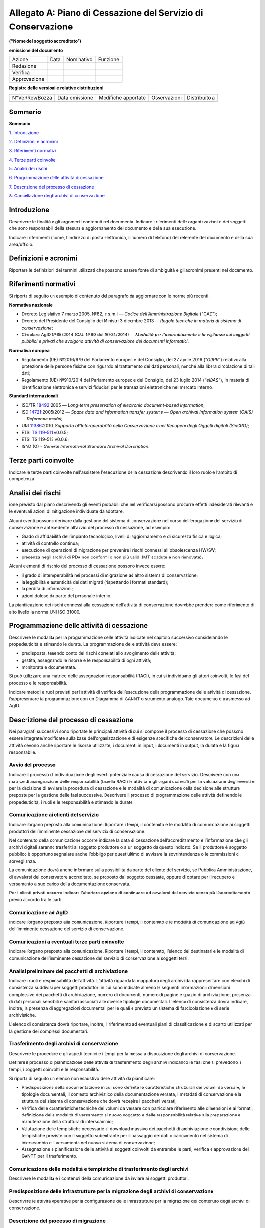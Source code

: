 .. _`§A`:

Allegato A: Piano di Cessazione del Servizio di Conservazione
=============================================================

**(“Nome del soggetto accreditato”)**

**emissione del documento**

=============== ======= ============= ===========
   Azione          Data    Nominativo    Funzione
   Redazione                         
   Verifica                          
   Approvazione                      
=============== ======= ============= ===========

**Registro delle versioni e relative distribuzioni**

================== ================= ====================== =============== =============
   N°Ver/Rev/Bozza    Data emissione    Modifiche apportate    Osservazioni Distribuito a
\                                                                          
\                                                                          
================== ================= ====================== =============== =============


Sommario
--------
**Sommario**

`1. Introduzione <#introduzione>`__

`2. Definizioni e acronimi <#definizioni-e-acronimi>`__

`3. Riferimenti normativi <#riferimenti-normativi>`__

`4. Terze parti coinvolte <#terze-parti-coinvolte>`__

`5. Analisi dei rischi <#analisi-dei-rischi>`__

`6. Programmazione delle attività di cessazione <#programmazione-delle-attivita-di-cessazione>`__

`7. Descrizione del processo di cessazione <#descrizione-del-processo-di-cessazione>`__

`8. Cancellazione degli archivi di conservazione <#cancellazione-degli-archivi-di-conservazione>`__


Introduzione
------------
Descrivere le finalità e gli argomenti contenuti nel documento.
Indicare i riferimenti delle organizzazioni e dei soggetti che sono
responsabili della stesura e aggiornamento del documento e della sua
esecuzione.

Indicare i riferimenti (nome, l'indirizzo di posta elettronica, il
numero di telefono) del referente del documento e della sua
area/ufficio.

Definizioni e acronimi
----------------------

Riportare le definizioni dei termini utilizzati che possono essere fonte
di ambiguità e gli acronimi presenti nel documento.

Riferimenti normativi
---------------------
Si riporta di seguito un esempio di contenuto del paragrafo da
aggiornare con le norme più recenti.

**Normativa nazionale**

-  Decreto Legislativo 7 marzo 2005, №82, e s.m.i — *Codice dell'Amministrazione Digitale* ("CAD");
-  Decreto del Presidente del Consiglio dei Ministri 3 dicembre 2013 —
   *Regole tecniche in materia di sistema di conservazione*;
-  Circolare AglD №65/2014 (G.U. №89 del 16/04/2014) — *Modalità per
   l'accreditamento e la vigilanza sui soggetti pubblici e privati che
   svolgono attività di conservazione dei documenti informatici*.

**Normativa europea**

-  Regolamento (UE) №2016/679 del Parlamento europeo e del Consiglio, del
   27 aprile 2016 (“*GDPR*”) relativo alla protezione delle persone
   fisiche con riguardo al trattamento dei dati personali, nonché alla
   libera circolazione di tali dati;
-  Regolamento (UE) №910/2014 del Parlamento europeo e del Consiglio,
   del 23 luglio 2014 (“*eIDAS*”), in materia di identificazione elettronica
   e servizi fiduciari per le transazioni elettroniche nel mercato
   interno.

**Standard internazionali**

-  ISO/TR `18492 <https://www.iso.org/standard/38716.html>`_:2005 — *Long-term preservation of electronic document-based information*;
-  ISO `14721 <https://www.iso.org/standard/57284.html>`_:2005/2012 — *Space data and information transfer systems —
   Open archival Information system (OAIS) — Reference model*;
-  UNI `11386 <http://store.uni.com/catalogo/index.php/uni-11386-2010?josso_back_to=http://store.uni.com/josso-security-check.php&josso_cmd=login_optional&josso_partnerapp_host=store.uni.com>`__:2010, *Supporto all'Interoperabilità nella Conservazione e nel Recupero degli Oggetti digitali (SinCRO)*;
-  ETSI `TS 119-511 <https://www.etsi.org/deliver/etsi_ts/119500_119599/119511/01.01.01_60/ts_119511v010101p.pdf>`_ v0.0.5;
-  ETSI TS 119-512 v0.0.6;
-  ISAD (G) - *General International Standard Archival Description*.

Terze parti coinvolte
---------------------
Indicare le terze parti coinvolte nell'assistere l'esecuzione della
cessazione descrivendo il loro ruolo e l’ambito di competenza.

Analisi dei rischi
------------------
ione previsto dal piano descrivendo gli eventi probabili che nel
verificarsi possono produrre effetti indesiderati rilevanti e le
eventuali azioni di mitigazione individuate da adottare.

Alcuni eventi possono derivare dalla gestione del sistema di
conservazione nel corso dell’erogazione del servizio di conservazione e
antecedente all’avvio del processo di cessazione, ad esempio:

-  Grado di affidabilità dell’impianto tecnologico, livelli di
   aggiornamento e di sicurezza fisica e logica;
-  attività di controllo continua;
-  esecuzione di operazioni di migrazione per prevenire i rischi
   connessi all'obsolescenza HW/SW;
-  presenza negli archivi di PDA non conformi o non più validi (MT
   scadute e non rinnovate);
   
Alcuni elementi di rischio del processo di cessazione possono invece
essere:

-  il grado di interoperabilità nei processi di migrazione ad altro
   sistema di conservazione;
-  la leggibilità e autenticità dei dati migrati (rispettando i formati
   standard);
-  la perdita di informazioni;
-  azioni dolose da parte del personale interno.

La pianificazione dei rischi connessi alla cessazione dell’attività di
conservazione dovrebbe prendere come riferimento di alto livello la
norma UNI ISO 31000.

Programmazione delle attività di cessazione
-------------------------------------------
Descrivere le modalità per la programmazione delle attività indicate nel
capitolo successivo considerando le propedeuticità e stimando le durate.
La programmazione delle attività deve essere:

-  predisposta, tenendo conto dei rischi correlati allo svolgimento
   delle attività;
-  gestita, assegnando le risorse e le responsabilità di ogni attività;
-  monitorata e documentata.

Si può utilizzare una matrice delle assegnazioni responsabilità (RACI),
in cui si individuano gli attori coinvolti, le fasi del processo e le
responsabilità.

Indicare metodi e ruoli previsti per l’attività di verifica
dell’esecuzione della programmazione delle attività di cessazione.
Rappresentare la programmazione con un Diagramma di GANNT o strumento
analogo. Tale documento è trasmesso ad AgID.

Descrizione del processo di cessazione
--------------------------------------
Nei paragrafi successivi sono riportate le principali attività di cui si
compone il processo di cessazione che possono essere
integrate/modificate sulla base dell’organizzazione e di esigenze
specifiche del conservatore. Le descrizioni delle attività devono anche
riportare le risorse utilizzate, i documenti in input, i documenti in
output, la durata e la figura responsabile.

Avvio del processo 
~~~~~~~~~~~~~~~~~~
Indicare il processo di individuazione degli eventi potenziale causa di
cessazione del servizio. Descrivere con una matrice di assegnazione
delle responsabilità (tabella RACI) le attività e gli organi
*coinvolti* per la valutazione degli eventi e per la decisione di
avviare la procedura di cessazione e le modalità di comunicazione della
decisione alle strutture preposte per la gestione delle fasi successive.
Descrivere il processo di programmazione delle attività definendo le
propedeuticità, i ruoli e le responsabilità e stimando le durate.

Comunicazione ai clienti del servizio
~~~~~~~~~~~~~~~~~~~~~~~~~~~~~~~~~~~~~
Indicare l’organo preposto alla comunicazione. Riportare i tempi, il
contenuto e le modalità di comunicazione ai soggetti produttori
dell’imminente cessazione del servizio di conservazione.

Nel contenuto della comunicazione occorre indicare la data di cessazione
dell’accreditamento e l’informazione che gli archivi digitali saranno
trasferiti al soggetto produttore o a un soggetto da questo indicato. Se
il produttore è soggetto pubblico è opportuno segnalare anche l’obbligo
per quest’ultimo di avvisare la sovrintendenza o le commissioni di
sorveglianza.

La comunicazione dovrà anche informare sulla possibilità da parte del
cliente del servizio, se Pubblica Amministrazione, di avvalersi del
conservatore accreditato, se proposto dal soggetto cessante, oppure di
optare per il recupero e versamento a suo carico della documentazione
conservata.

Per i clienti privati occorre indicare l’ulteriore opzione di continuare
ad avvalersi del servizio senza più l’accreditamento previo accordo tra
le parti.

Comunicazione ad AgID
~~~~~~~~~~~~~~~~~~~~~
Indicare l’organo preposto alla comunicazione. Riportare i tempi, il
contenuto e le modalità di comunicazione ad AgID dell’imminente
cessazione del servizio di conservazione.

Comunicazioni a eventuali terze parti coinvolte
~~~~~~~~~~~~~~~~~~~~~~~~~~~~~~~~~~~~~~~~~~~~~~~
Indicare l’organo preposto alla comunicazione. Riportare i tempi, il
contenuto, l’elenco dei destinatari e le modalità di comunicazione
dell’imminente cessazione del servizio di conservazione ai soggetti
terzi.

Analisi preliminare dei pacchetti di archiviazione
~~~~~~~~~~~~~~~~~~~~~~~~~~~~~~~~~~~~~~~~~~~~~~~~~~
Indicare i ruoli e responsabilità dell’attività. L’attività riguarda la
mappatura degli archivi da rappresentare con elenchi di consistenza
suddivisi per soggetti produttori in cui sono indicate almeno le
seguenti informazioni: dimensioni complessive dei pacchetti di
archiviazione, numero di documenti, numero di pagine e spazio di
archiviazione, presenza di dati personali sensibili e sanitari associati
alle diverse tipologie documentali. L'elenco di consistenza dovrà
indicare, inoltre, la presenza di aggregazioni documentali per le quali
è previsto un sistema di fascicolazione e di serie archivistiche.

L'elenco di consistenza dovrà riportare, inoltre, il riferimento ad
eventuali piani di classificazione e di scarto utilizzati per la
gestione dei complessi documentari.

Trasferimento degli archivi di conservazione
~~~~~~~~~~~~~~~~~~~~~~~~~~~~~~~~~~~~~~~~~~~~
Descrivere le procedure e gli aspetti tecnici e i tempi per la messa a
disposizione degli archivi di conservazione.

Definire il processo di pianificazione delle attività di trasferimento
degli archivi indicando le fasi che si prevedono, i tempi, i soggetti
coinvolti e le responsabilità.

Si riporta di seguito un elenco non esaustivo delle attività da
pianificare:

-  Predisposizione della documentazione in cui sono definite le
   caratteristiche strutturali dei volumi da versare, le tipologie
   documentali, il contesto archivistico della documentazione versata, i
   metadati di conservazione e la struttura del sistema di conservazione
   che dovrà recepire i pacchetti versati;
-  Verifica delle caratteristiche tecniche dei volumi da versare con
   particolare riferimento alle dimensioni e ai formati, definizione
   delle modalità di versamento al nuovo soggetto e delle responsabilità
   relative alla preparazione e manutenzione della struttura di
   interscambio;
-  Valutazione delle tempistiche necessarie al download massivo dei
   pacchetti di archiviazione e condivisione delle tempistiche previste
   con il soggetto subentrante per il passaggio dei dati o caricamento
   nel sistema di interscambio e il versamento nel nuovo sistema di
   conservazione;
-  Assegnazione e pianificazione delle attività ai soggetti coinvolti da
   entrambe le parti, verifica e approvazione del GANTT per il
   trasferimento.

Comunicazione delle modalità e tempistiche di trasferimento degli archivi
~~~~~~~~~~~~~~~~~~~~~~~~~~~~~~~~~~~~~~~~~~~~~~~~~~~~~~~~~~~~~~~~~~~~~~~~~
Descrivere le modalità e i contenuti della comunicazione da inviare ai
soggetti produttori.

Predisposizione delle infrastrutture per la migrazione degli archivi di conservazione
~~~~~~~~~~~~~~~~~~~~~~~~~~~~~~~~~~~~~~~~~~~~~~~~~~~~~~~~~~~~~~~~~~~~~~~~~~~~~~~~~~~~~
Descrivere le attività operative per la configurazione delle
infrastrutture per la migrazione del contenuto degli archivi di
conservazione.

Descrizione del processo di migrazione
~~~~~~~~~~~~~~~~~~~~~~~~~~~~~~~~~~~~~~
Rappresentare il processo di migrazione degli archivi indicando le fasi
previste e le relative descrizioni. Riportare anche le attività di
controllo, da parte del conservatore cessante, sul contenuto degli
archivi da trasferire al fine di dichiarare completata l’attività a cui
seguirà la comunicazione al soggetto subentrante.

Trasferimento e presa in carico da parte del soggetto subentrante
~~~~~~~~~~~~~~~~~~~~~~~~~~~~~~~~~~~~~~~~~~~~~~~~~~~~~~~~~~~~~~~~~
Riportare la descrizione delle fasi previste per il trasferimento degli
archivi al soggetto subentrante comprese le fasi di presa in carico e
comunicazione del passaggio di responsabilità. Specificare le
responsabilità di chi versa e chi riceve, le modalità di trasferimento e
le tecnologie adottate, le tipologie di verifiche sugli archivi e le
azioni previste a garanzia dei vincoli sulla privacy dei dati
trasferiti.

Cancellazione degli archivi di conservazione 
--------------------------------------------
Indicare tempi e modalità di cancellazione dei dati di conservazione
specificando i passaggi comunicativi con i soggetti produttori.
Eventuale dismissione dell’infrastruttura di conservazione. Il
conservatore cessante deve garantire l’accessibilità di documenti e dati
per un congruo periodo di tempo dopo la cessazione delle attività. Sono
comprese le informazioni pertinenti relative a dati rilasciati e
ricevuti dal conservatore, in particolare a fini di produzione di prove
nell’ambito di procedimenti giudiziali e per assicurare la continuità
del servizio (EIDAS art. 24 par.2, lettera h). Indicare inoltre i ruoli
coinvolti e le modalità di gestione della prova della distruzione degli
archivi.

.. discourse::

:topic_identifier: 666
